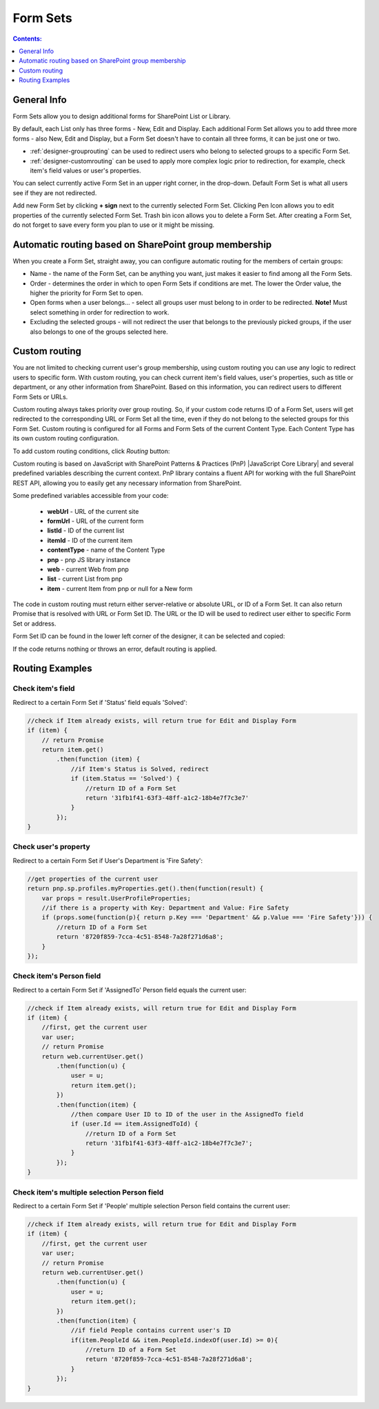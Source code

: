 Form Sets
=========================================

.. contents:: Contents:
 :local:
 :depth: 1

General Info
-------------------------------------------------------------
Form Sets allow you to design additional forms for SharePoint List or Library. 

By default, each List only has three forms - New, Edit and Display. 
Each additional Form Set allows you to add three more forms - also New, Edit and Display, but a Form Set doesn't have to contain all three forms, it can be just one or two.

- :ref:`designer-grouprouting` can be used to redirect users who belong to selected groups to a specific Form Set.
- :ref:`designer-customrouting` can be used to apply more complex logic prior to redirection, for example, check item's field values or user's properties.

|pic1|

.. |pic1| image:: ../images/designer/form-sets/1-UI.png
   :alt: Form Sets UI

You can select currently active Form Set in an upper right corner, in the drop-down.
Default Form Set is what all users see if they are not redirected.

Add new Form Set by clicking **+ sign** next to the currently selected Form Set. Clicking Pen Icon allows you to edit properties of the currently selected Form Set.
Trash bin icon allows you to delete a Form Set. After creating a Form Set, do not forget to save every form you plan to use or it might be missing.

.. _designer-grouprouting:

Automatic routing based on SharePoint group membership
-------------------------------------------------------------
When you create a Form Set, straight away, you can configure automatic routing for the members of certain groups:

|pic2|

.. |pic2| image:: ../images/designer/form-sets/2-FormSetsConfig.png
   :alt: Form Sets Configuration

* Name - the name of the Form Set, can be anything you want, just makes it easier to find among all the Form Sets.
* Order - determines the order in which to open Form Sets if conditions are met. The lower the Order value, the higher the priority for Form Set to open.
* Open forms when a user belongs... - select all groups user must belong to in order to be redirected. **Note!** Must select something in order for redirection to work.
* Excluding the selected groups - will not redirect the user that belongs to the previously picked groups, if the user also belongs to one of the groups selected here.

.. _designer-customrouting:

Custom routing
-------------------------------------------------------------
You are not limited to checking current user's group membership, using custom routing you can use any logic to redirect users to specific form.
With custom routing, you can check current item's field values, user's properties, such as title or department, 
or any other information from SharePoint. Based on this information, you can redirect users to different Form Sets or URLs.

Custom routing always takes priority over group routing. So, if your custom code returns ID of a Form Set, 
users will get redirected to the corresponding URL or Form Set all the time, even if they do not belong to the selected groups for this Form Set.
Custom routing is configured for all Forms and Form Sets of the current Content Type. Each Content Type has its own custom routing configuration.

To add custom routing conditions, click *Routing* button:

|pic3|

.. |pic3| image:: ../images/designer/form-sets/3-Routing.png
   :alt: Form Routing button

Custom routing is based on JavaScript with SharePoint Patterns & Practices (PnP) |JavaScript Core Library| and 
several predefined variables describing the current context. PnP library contains a fluent API for working with the full SharePoint REST API, 
allowing you to easily get any necessary information from SharePoint.

.. |JavaScript Core Library| raw:: html

   <a href="https://sharepoint.github.io/PnP-JS-Core/" target="_blank">JavaScript Core Library</a>

Some predefined variables accessible from your code:

    -   **webUrl** - URL of the current site
    -   **formUrl** - URL of the current form
    -   **listId** - ID of the current list
    -   **itemId** - ID of the current item
    -   **contentType** - name of the Content Type
    -   **pnp** - pnp JS library instance
    -   **web** - current Web from pnp 
    -   **list** - current List from pnp
    -   **item** - current Item from pnp or null for a New form

The code in custom routing must return either server-relative or absolute URL, or ID of a Form Set. 
It can also return Promise that is resolved with URL or Form Set ID. 
The URL or the ID will be used to redirect user either to specific Form Set or address.

Form Set ID can be found in the lower left corner of the designer, it can be selected and copied:

|pic4|

.. |pic4| image:: ../images/designer/form-sets/4-FormSetID.png
   :alt: Form Set ID

If the code returns nothing or throws an error, default routing is applied.

Routing Examples
-------------------------------------------------------------

Check item's field
**********************************************
Redirect to a certain Form Set if 'Status' field equals 'Solved':

.. code-block:: javascript

    //check if Item already exists, will return true for Edit and Display Form
    if (item) {
        // return Promise
        return item.get()
            .then(function (item) {
                //if Item's Status is Solved, redirect
                if (item.Status == 'Solved') {
                    //return ID of a Form Set
                    return '31fb1f41-63f3-48ff-a1c2-18b4e7f7c3e7'
                }
            });
    }

Check user's property
**********************************************
Redirect to a certain Form Set if User's Department is 'Fire Safety':

.. code-block:: javascript

    //get properties of the current user
    return pnp.sp.profiles.myProperties.get().then(function(result) {
        var props = result.UserProfileProperties;
        //if there is a property with Key: Department and Value: Fire Safety
        if (props.some(function(p){ return p.Key === 'Department' && p.Value === 'Fire Safety'})) {
            //return ID of a Form Set
            return '8720f859-7cca-4c51-8548-7a28f271d6a8';
        }
    });

Check item's Person field
**********************************************
Redirect to a certain Form Set if 'AssignedTo' Person field equals the current user:

.. code-block:: javascript

    //check if Item already exists, will return true for Edit and Display Form
    if (item) {
        //first, get the current user
        var user;
        // return Promise
        return web.currentUser.get()
            .then(function(u) {
                user = u;
                return item.get();
            })
            .then(function(item) {
                //then compare User ID to ID of the user in the AssignedTo field
                if (user.Id == item.AssignedToId) {
                    //return ID of a Form Set
                    return '31fb1f41-63f3-48ff-a1c2-18b4e7f7c3e7';
                }
            });
    }

Check item's multiple selection Person field
**********************************************
Redirect to a certain Form Set if 'People' multiple selection Person field contains the current user:

.. code-block:: javascript

    //check if Item already exists, will return true for Edit and Display Form
    if (item) {
        //first, get the current user
        var user;
        // return Promise
        return web.currentUser.get()
            .then(function(u) {
                user = u;
                return item.get();
            })
            .then(function(item) {
                //if field People contains current user's ID
                if(item.PeopleId && item.PeopleId.indexOf(user.Id) >= 0){
                    //return ID of a Form Set
                    return '8720f859-7cca-4c51-8548-7a28f271d6a8';
                }
            });
    }
